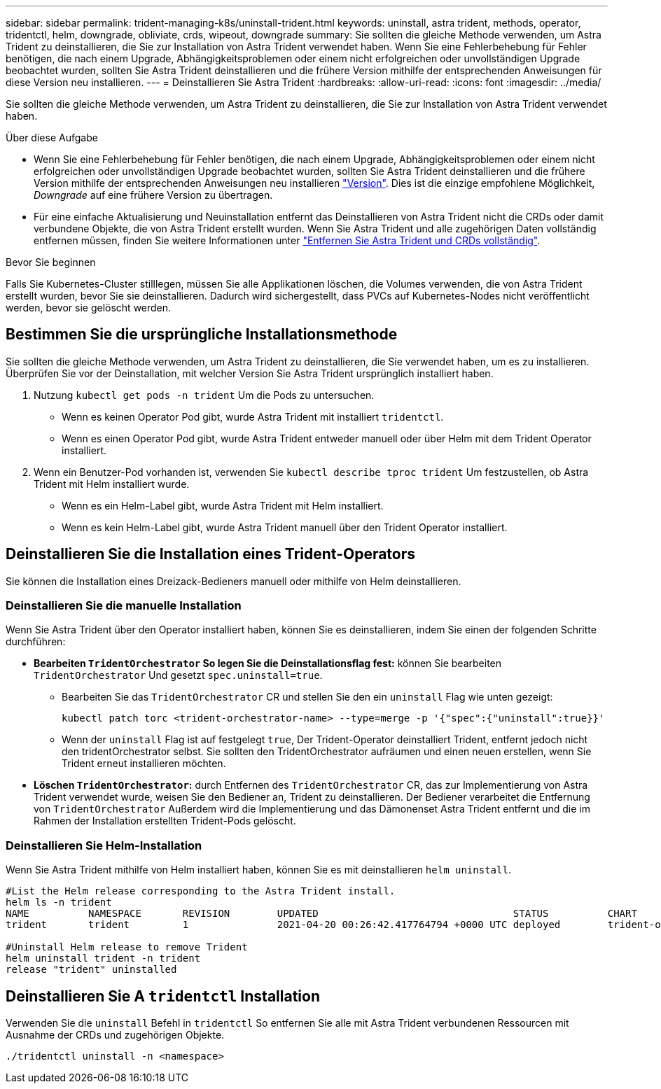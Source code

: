 ---
sidebar: sidebar 
permalink: trident-managing-k8s/uninstall-trident.html 
keywords: uninstall, astra trident, methods, operator, tridentctl, helm, downgrade, obliviate, crds, wipeout, downgrade 
summary: Sie sollten die gleiche Methode verwenden, um Astra Trident zu deinstallieren, die Sie zur Installation von Astra Trident verwendet haben. Wenn Sie eine Fehlerbehebung für Fehler benötigen, die nach einem Upgrade, Abhängigkeitsproblemen oder einem nicht erfolgreichen oder unvollständigen Upgrade beobachtet wurden, sollten Sie Astra Trident deinstallieren und die frühere Version mithilfe der entsprechenden Anweisungen für diese Version neu installieren. 
---
= Deinstallieren Sie Astra Trident
:hardbreaks:
:allow-uri-read: 
:icons: font
:imagesdir: ../media/


[role="lead"]
Sie sollten die gleiche Methode verwenden, um Astra Trident zu deinstallieren, die Sie zur Installation von Astra Trident verwendet haben.

.Über diese Aufgabe
* Wenn Sie eine Fehlerbehebung für Fehler benötigen, die nach einem Upgrade, Abhängigkeitsproblemen oder einem nicht erfolgreichen oder unvollständigen Upgrade beobachtet wurden, sollten Sie Astra Trident deinstallieren und die frühere Version mithilfe der entsprechenden Anweisungen neu installieren link:../earlier-versions.html["Version"]. Dies ist die einzige empfohlene Möglichkeit, _Downgrade_ auf eine frühere Version zu übertragen.
* Für eine einfache Aktualisierung und Neuinstallation entfernt das Deinstallieren von Astra Trident nicht die CRDs oder damit verbundene Objekte, die von Astra Trident erstellt wurden. Wenn Sie Astra Trident und alle zugehörigen Daten vollständig entfernen müssen, finden Sie weitere Informationen unter link:../troubleshooting.html#completely-remove-astra-trident-and-crds["Entfernen Sie Astra Trident und CRDs vollständig"].


.Bevor Sie beginnen
Falls Sie Kubernetes-Cluster stilllegen, müssen Sie alle Applikationen löschen, die Volumes verwenden, die von Astra Trident erstellt wurden, bevor Sie sie deinstallieren. Dadurch wird sichergestellt, dass PVCs auf Kubernetes-Nodes nicht veröffentlicht werden, bevor sie gelöscht werden.



== Bestimmen Sie die ursprüngliche Installationsmethode

Sie sollten die gleiche Methode verwenden, um Astra Trident zu deinstallieren, die Sie verwendet haben, um es zu installieren. Überprüfen Sie vor der Deinstallation, mit welcher Version Sie Astra Trident ursprünglich installiert haben.

. Nutzung `kubectl get pods -n trident` Um die Pods zu untersuchen.
+
** Wenn es keinen Operator Pod gibt, wurde Astra Trident mit installiert `tridentctl`.
** Wenn es einen Operator Pod gibt, wurde Astra Trident entweder manuell oder über Helm mit dem Trident Operator installiert.


. Wenn ein Benutzer-Pod vorhanden ist, verwenden Sie `kubectl describe tproc trident` Um festzustellen, ob Astra Trident mit Helm installiert wurde.
+
** Wenn es ein Helm-Label gibt, wurde Astra Trident mit Helm installiert.
** Wenn es kein Helm-Label gibt, wurde Astra Trident manuell über den Trident Operator installiert.






== Deinstallieren Sie die Installation eines Trident-Operators

Sie können die Installation eines Dreizack-Bedieners manuell oder mithilfe von Helm deinstallieren.



=== Deinstallieren Sie die manuelle Installation

Wenn Sie Astra Trident über den Operator installiert haben, können Sie es deinstallieren, indem Sie einen der folgenden Schritte durchführen:

* **Bearbeiten `TridentOrchestrator` So legen Sie die Deinstallationsflag fest:** können Sie bearbeiten `TridentOrchestrator` Und gesetzt `spec.uninstall=true`.
+
** Bearbeiten Sie das `TridentOrchestrator` CR und stellen Sie den ein `uninstall` Flag wie unten gezeigt:
+
[listing]
----
kubectl patch torc <trident-orchestrator-name> --type=merge -p '{"spec":{"uninstall":true}}'
----
** Wenn der `uninstall` Flag ist auf festgelegt `true`, Der Trident-Operator deinstalliert Trident, entfernt jedoch nicht den tridentOrchestrator selbst. Sie sollten den TridentOrchestrator aufräumen und einen neuen erstellen, wenn Sie Trident erneut installieren möchten.


* **Löschen `TridentOrchestrator`:** durch Entfernen des `TridentOrchestrator` CR, das zur Implementierung von Astra Trident verwendet wurde, weisen Sie den Bediener an, Trident zu deinstallieren. Der Bediener verarbeitet die Entfernung von `TridentOrchestrator` Außerdem wird die Implementierung und das Dämonenset Astra Trident entfernt und die im Rahmen der Installation erstellten Trident-Pods gelöscht.




=== Deinstallieren Sie Helm-Installation

Wenn Sie Astra Trident mithilfe von Helm installiert haben, können Sie es mit deinstallieren `helm uninstall`.

[listing]
----
#List the Helm release corresponding to the Astra Trident install.
helm ls -n trident
NAME          NAMESPACE       REVISION        UPDATED                                 STATUS          CHART                           APP VERSION
trident       trident         1               2021-04-20 00:26:42.417764794 +0000 UTC deployed        trident-operator-21.07.1        21.07.1

#Uninstall Helm release to remove Trident
helm uninstall trident -n trident
release "trident" uninstalled
----


== Deinstallieren Sie A `tridentctl` Installation

Verwenden Sie die `uninstall` Befehl in `tridentctl` So entfernen Sie alle mit Astra Trident verbundenen Ressourcen mit Ausnahme der CRDs und zugehörigen Objekte.

[listing]
----
./tridentctl uninstall -n <namespace>
----